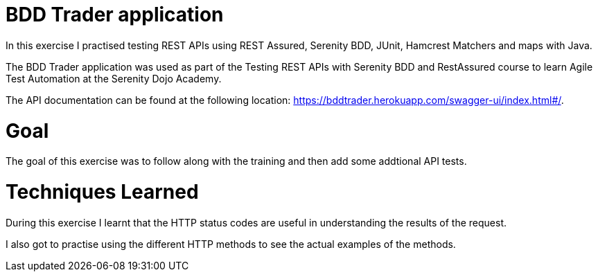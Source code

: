 # BDD Trader application

In this exercise I practised testing REST APIs using REST Assured, Serenity BDD, JUnit, Hamcrest Matchers and maps with Java. 

The BDD Trader application was used as part of the Testing REST APIs with Serenity BDD and RestAssured course to learn Agile Test Automation at the Serenity Dojo Academy.  

The API documentation can be found at the following location: https://bddtrader.herokuapp.com/swagger-ui/index.html#/.

# Goal 

The goal of this exercise was to follow along with the training and then add some addtional API tests. 

# Techniques Learned

During this exercise I learnt that the HTTP status codes are useful in understanding the results of the request.

I also got to practise using the different HTTP methods to see the actual examples of the methods.





